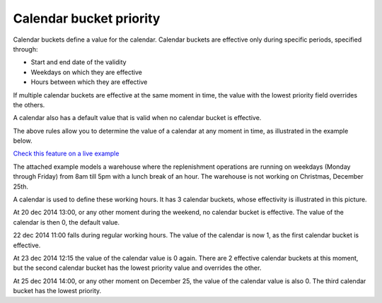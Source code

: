 ========================
Calendar bucket priority
========================

Calendar buckets define a value for the calendar.
Calendar buckets are effective only during specific periods, specified through:

* Start and end date of the validity
* Weekdays on which they are effective
* Hours between which they are effective

If multiple calendar buckets are effective at the same moment in time, the value with the lowest priority field overrides the others.

A calendar also has a default value that is valid when no calendar bucket is effective.

The above rules allow you to determine the value of a calendar at any moment in time, as illustrated in the example below.


`Check this feature on a live example <https://demo.frepple.com/calendar-working-hours/detail/input/calendar/Working%20hours/>`_

The attached example models a warehouse where the replenishment operations are running on weekdays
(Monday through Friday) from 8am till 5pm with a lunch break of an hour. The warehouse is not
working on Christmas, December 25th.

A calendar is used to define these working hours. It has 3 calendar buckets, whose effectivity is illustrated in this picture.

.. image:: calendar_buckets.png

At 20 dec 2014 13:00, or any other moment during the weekend, no calendar bucket is effective. The value of the calendar is then 0, the default value.

22 dec 2014 11:00 falls during regular working hours. The value of the calendar is now 1, as the first calendar bucket is effective.

At 23 dec 2014 12:15 the value of the calendar value is 0 again. There are 2 effective calendar buckets at this moment, but the second calendar bucket has the lowest priority value and overrides the other.

At 25 dec 2014 14:00, or any other moment on December 25, the value of the calendar value is also 0. The third calendar bucket has the lowest priority.
